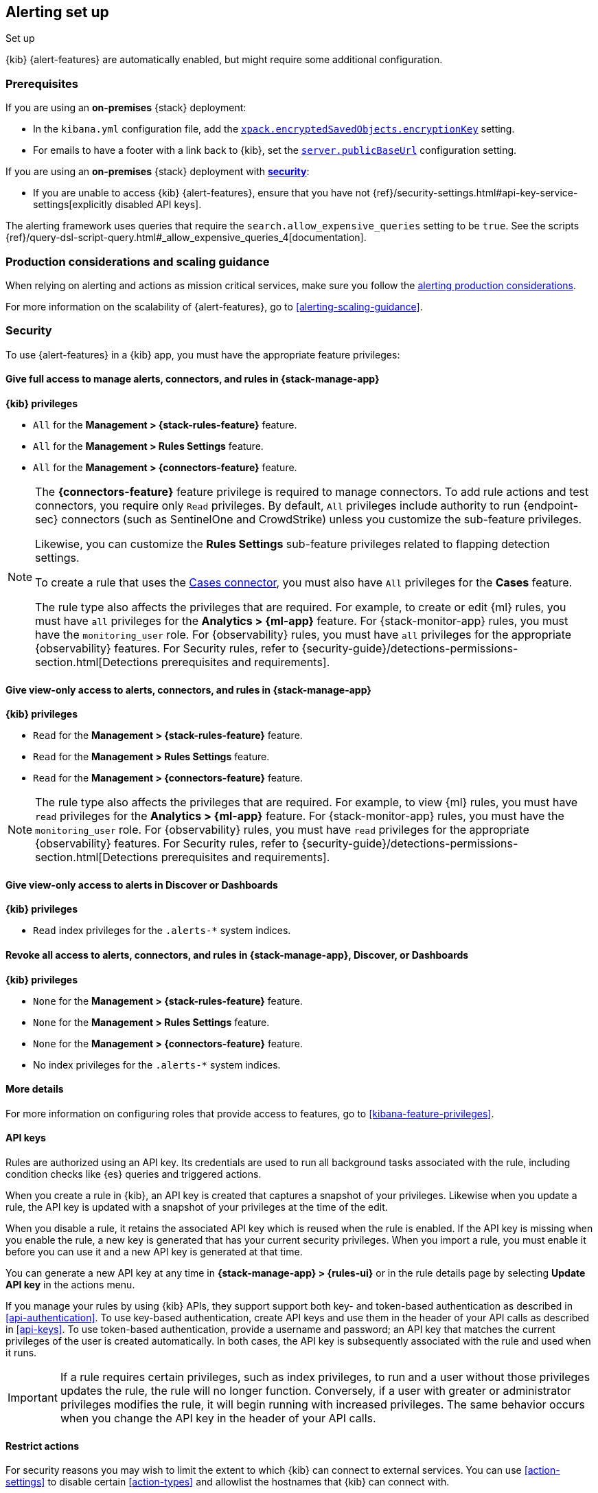 [[alerting-setup]]
== Alerting set up
++++
<titleabbrev>Set up</titleabbrev>
++++

:frontmatter-description: Prerequisites and production considerations for using {kib} {alert-features}.
:frontmatter-tags-products: [alerting]
:frontmatter-tags-content-type: [other]
:frontmatter-tags-user-goals: [configure]

{kib} {alert-features} are automatically enabled, but might require some additional
configuration.

[float]
[[alerting-prerequisites]]
=== Prerequisites
If you are using an *on-premises* {stack} deployment:

* In the `kibana.yml` configuration file, add the
<<general-alert-action-settings,`xpack.encryptedSavedObjects.encryptionKey`>>
setting.
* For emails to have a footer with a link back to {kib}, set the
<<server-publicBaseUrl,`server.publicBaseUrl`>> configuration setting.

If you are using an *on-premises* {stack} deployment with
<<using-kibana-with-security,*security*>>:

* If you are unable to access {kib} {alert-features}, ensure that you have not
{ref}/security-settings.html#api-key-service-settings[explicitly disabled API keys].

The alerting framework uses queries that require the
`search.allow_expensive_queries` setting to be `true`. See the scripts
{ref}/query-dsl-script-query.html#_allow_expensive_queries_4[documentation].

[float]
[[alerting-setup-production]]
=== Production considerations and scaling guidance

When relying on alerting and actions as mission critical services, make sure you
follow the
<<alerting-production-considerations,alerting production considerations>>.

For more information on the scalability of {alert-features}, go to
<<alerting-scaling-guidance>>.

[float]
[[alerting-security]]
=== Security

To use {alert-features} in a {kib} app, you must have the appropriate feature privileges:

[discrete]
==== Give full access to manage alerts, connectors, and rules in *{stack-manage-app}*

**{kib} privileges**

* `All` for the *Management > {stack-rules-feature}* feature.
* `All` for the *Management > Rules Settings* feature.
* `All` for the *Management > {connectors-feature}* feature.

[NOTE]
====
The *{connectors-feature}* feature privilege is required to manage connectors.
To add rule actions and test connectors, you require only `Read` privileges.
By default, `All` privileges include authority to run {endpoint-sec} connectors (such as SentinelOne and CrowdStrike) unless you customize the sub-feature privileges.

Likewise, you can customize the *Rules Settings* sub-feature privileges related to flapping detection settings.

To create a rule that uses the <<cases-action-type,Cases connector>>, you must also have `All` privileges for the *Cases* feature.

The rule type also affects the privileges that are required.
For example, to create or edit {ml} rules, you must have `all` privileges for the *Analytics > {ml-app}* feature.
For {stack-monitor-app} rules, you must have the `monitoring_user` role.
For {observability} rules, you must have `all` privileges for the appropriate {observability} features.
For Security rules, refer to {security-guide}/detections-permissions-section.html[Detections prerequisites and requirements].
====

[discrete]
==== Give view-only access to alerts, connectors, and rules in  *{stack-manage-app}*

**{kib} privileges**

* `Read` for the *Management > {stack-rules-feature}* feature.
* `Read` for the *Management > Rules Settings* feature.
* `Read` for the *Management > {connectors-feature}* feature.

[NOTE]
====
The rule type also affects the privileges that are required.
For example, to view {ml} rules, you must have `read` privileges for the *Analytics > {ml-app}* feature.
For {stack-monitor-app} rules, you must have the `monitoring_user` role.
For {observability} rules, you must have `read` privileges for the appropriate {observability} features.
For Security rules, refer to {security-guide}/detections-permissions-section.html[Detections prerequisites and requirements].
====

[discrete]
==== Give view-only access to alerts in *Discover* or *Dashboards*

**{kib} privileges**

* `Read` index privileges for the `.alerts-*` system indices.

[discrete]
==== Revoke all access to alerts, connectors, and rules in *{stack-manage-app}*, *Discover*, or *Dashboards*

**{kib} privileges**

* `None` for the *Management > {stack-rules-feature}* feature.
* `None` for the *Management > Rules Settings* feature.
* `None` for the *Management > {connectors-feature}* feature.
* No index privileges for the `.alerts-*` system indices.

[discrete]
==== More details

For more information on configuring roles that provide access to features, go to <<kibana-feature-privileges>>.

[float]
[[alerting-authorization]]
==== API keys

Rules are authorized using an API key.
Its credentials are used to run all background tasks associated with the rule, including condition checks like {es} queries and triggered actions.

When you create a rule in {kib}, an API key is created that captures a snapshot of your privileges.
Likewise when you update a rule, the API key is updated with a snapshot of your privileges at the time of the edit. 

When you disable a rule, it retains the associated API key which is reused when the rule is enabled.
If the API key is missing when you enable the rule, a new key is generated that has your current security privileges.
When you import a rule, you must enable it before you can use it and a new API key is generated at that time.

You can generate a new API key at any time in **{stack-manage-app} > {rules-ui}** or in the rule details page by selecting **Update API key** in the actions menu.

If you manage your rules by using {kib} APIs, they support support both key- and token-based authentication as described in <<api-authentication>>.
To use key-based authentication, create API keys and use them in the header of your API calls as described in <<api-keys>>.
To use token-based authentication, provide a username and password; an API key that matches the current privileges of the user is created automatically.
In both cases, the API key is subsequently associated with the rule and used when it runs.

[IMPORTANT]
==============================================
If a rule requires certain privileges, such as index privileges, to run and a user without those privileges updates the rule, the rule will no longer function.
Conversely, if a user with greater or administrator privileges modifies the rule, it will begin running with increased privileges.
The same behavior occurs when you change the API key in the header of your API calls.
==============================================

[float]
[[alerting-restricting-actions]]
==== Restrict actions

For security reasons you may wish to limit the extent to which {kib} can connect to external services.
You can use <<action-settings>> to disable certain <<action-types>> and allowlist the hostnames that {kib} can connect with.

[float]
[[alerting-spaces]]
=== Space isolation

Rules and connectors are isolated to the {kib} space in which they were created.
A rule or connector created in one space will not be visible in another.

[float]
[[alerting-ccs-setup]]
=== {ccs-cap}

If you want to use alerting rules with {ccs}, you must configure privileges for
{ccs-init} and {kib}. Refer to {ref}/remote-clusters.html[Remote clusters].
